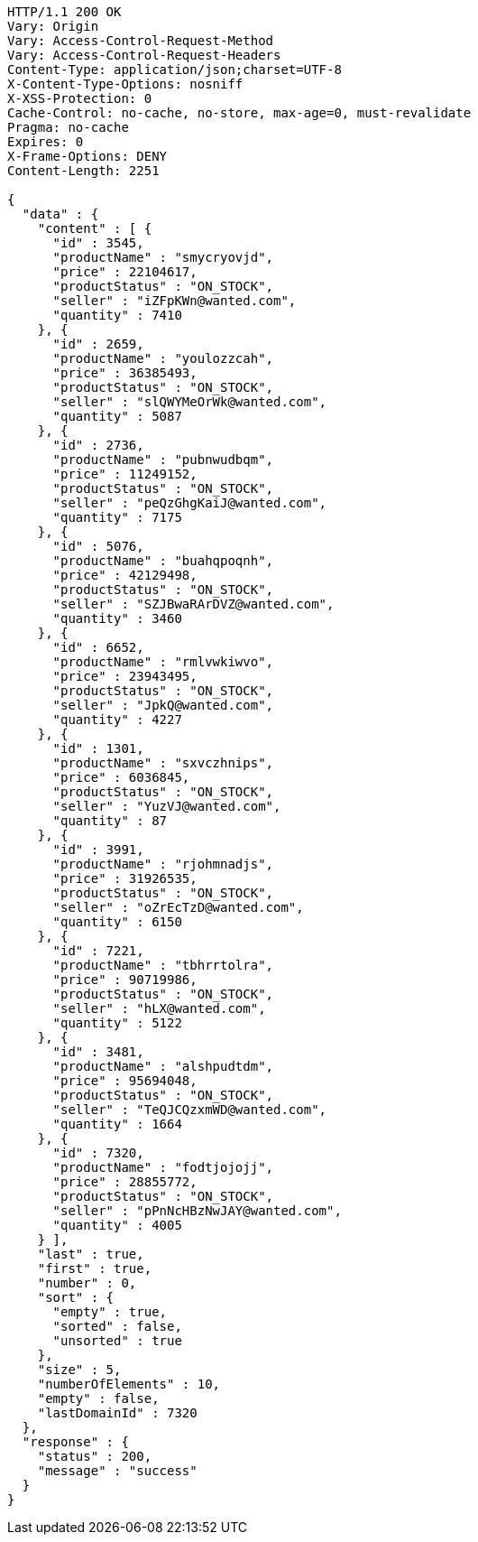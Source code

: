 [source,http,options="nowrap"]
----
HTTP/1.1 200 OK
Vary: Origin
Vary: Access-Control-Request-Method
Vary: Access-Control-Request-Headers
Content-Type: application/json;charset=UTF-8
X-Content-Type-Options: nosniff
X-XSS-Protection: 0
Cache-Control: no-cache, no-store, max-age=0, must-revalidate
Pragma: no-cache
Expires: 0
X-Frame-Options: DENY
Content-Length: 2251

{
  "data" : {
    "content" : [ {
      "id" : 3545,
      "productName" : "smycryovjd",
      "price" : 22104617,
      "productStatus" : "ON_STOCK",
      "seller" : "iZFpKWn@wanted.com",
      "quantity" : 7410
    }, {
      "id" : 2659,
      "productName" : "youlozzcah",
      "price" : 36385493,
      "productStatus" : "ON_STOCK",
      "seller" : "slQWYMeOrWk@wanted.com",
      "quantity" : 5087
    }, {
      "id" : 2736,
      "productName" : "pubnwudbqm",
      "price" : 11249152,
      "productStatus" : "ON_STOCK",
      "seller" : "peQzGhgKaiJ@wanted.com",
      "quantity" : 7175
    }, {
      "id" : 5076,
      "productName" : "buahqpoqnh",
      "price" : 42129498,
      "productStatus" : "ON_STOCK",
      "seller" : "SZJBwaRArDVZ@wanted.com",
      "quantity" : 3460
    }, {
      "id" : 6652,
      "productName" : "rmlvwkiwvo",
      "price" : 23943495,
      "productStatus" : "ON_STOCK",
      "seller" : "JpkQ@wanted.com",
      "quantity" : 4227
    }, {
      "id" : 1301,
      "productName" : "sxvczhnips",
      "price" : 6036845,
      "productStatus" : "ON_STOCK",
      "seller" : "YuzVJ@wanted.com",
      "quantity" : 87
    }, {
      "id" : 3991,
      "productName" : "rjohmnadjs",
      "price" : 31926535,
      "productStatus" : "ON_STOCK",
      "seller" : "oZrEcTzD@wanted.com",
      "quantity" : 6150
    }, {
      "id" : 7221,
      "productName" : "tbhrrtolra",
      "price" : 90719986,
      "productStatus" : "ON_STOCK",
      "seller" : "hLX@wanted.com",
      "quantity" : 5122
    }, {
      "id" : 3481,
      "productName" : "alshpudtdm",
      "price" : 95694048,
      "productStatus" : "ON_STOCK",
      "seller" : "TeQJCQzxmWD@wanted.com",
      "quantity" : 1664
    }, {
      "id" : 7320,
      "productName" : "fodtjojojj",
      "price" : 28855772,
      "productStatus" : "ON_STOCK",
      "seller" : "pPnNcHBzNwJAY@wanted.com",
      "quantity" : 4005
    } ],
    "last" : true,
    "first" : true,
    "number" : 0,
    "sort" : {
      "empty" : true,
      "sorted" : false,
      "unsorted" : true
    },
    "size" : 5,
    "numberOfElements" : 10,
    "empty" : false,
    "lastDomainId" : 7320
  },
  "response" : {
    "status" : 200,
    "message" : "success"
  }
}
----